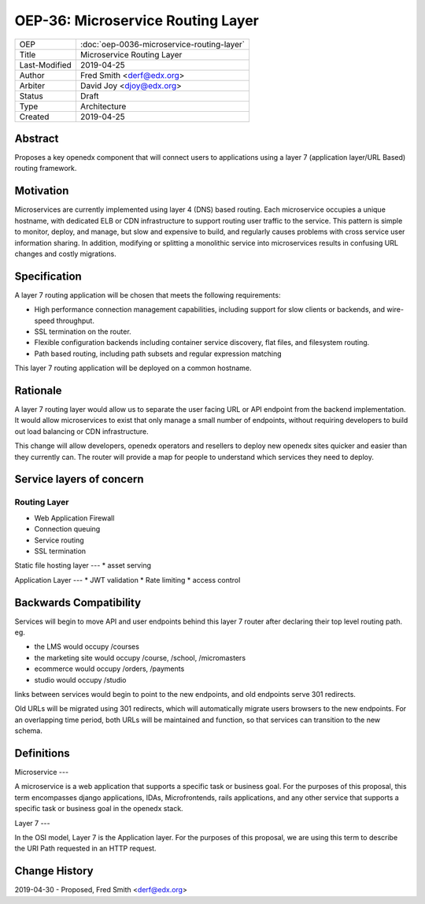 ===================================
OEP-36: Microservice Routing Layer
===================================

.. list-table::

  * - OEP
    - :doc:`oep-0036-microservice-routing-layer`
  * - Title
    - Microservice Routing Layer
  * - Last-Modified
    - 2019-04-25
  * - Author
    - Fred Smith <derf@edx.org>
  * - Arbiter
    - David Joy <djoy@edx.org>
  * - Status
    - Draft
  * - Type
    - Architecture
  * - Created
    - 2019-04-25

Abstract
========

Proposes a key openedx component that will connect users to applications using a layer 7 (application layer/URL Based) routing framework. 

Motivation
==========

Microservices are currently implemented using layer 4 (DNS) based routing. Each microservice occupies a unique hostname, with dedicated ELB or CDN infrastructure to support routing user traffic to the service. This pattern is simple to monitor, deploy, and manage, but slow and expensive to build, and regularly causes problems with cross service user information sharing. In addition, modifying or splitting a monolithic service into microservices results in confusing URL changes and costly migrations.

Specification
=============

A layer 7 routing application will be chosen that meets the following requirements:

* High performance connection management capabilities, including support for slow clients or backends, and wire-speed throughput.
* SSL termination on the router.
* Flexible configuration backends including container service discovery, flat files, and filesystem routing.
* Path based routing, including path subsets and regular expression matching

This layer 7 routing application will be deployed on a common hostname.

Rationale
=========

A layer 7 routing layer would allow us to separate the user facing URL or API endpoint from the backend implementation. It would allow microservices to exist that only manage a small number of endpoints, without requiring developers to build out load balancing or CDN infrastructure. 

This change will allow developers, openedx operators and resellers to deploy new openedx sites quicker and easier than they currently can.  The router will provide a map for people to understand which services they need to deploy.


Service layers of concern
======

Routing Layer
----
* Web Application Firewall
* Connection queuing
* Service routing
* SSL termination

Static file hosting layer
---
* asset serving

Application Layer 
---
* JWT validation
* Rate limiting
* access control


Backwards Compatibility
=======================

Services will begin to move API and user endpoints behind this layer 7 router after declaring their top level routing path. eg.

* the LMS would occupy /courses
* the marketing site would occupy /course, /school, /micromasters
* ecommerce would occupy /orders, /payments
* studio would occupy /studio 

links between services would begin to point to the new endpoints, and old endpoints serve 301 redirects.

Old URLs will be migrated using 301 redirects, which will automatically migrate users browsers to the new endpoints. For an overlapping time period, both URLs will be maintained and function, so that services can transition to the new schema.

Definitions
=====

Microservice
---

A microservice is a web application that supports a specific task or business goal.  For the purposes of this proposal, this term encompasses django applications, IDAs, Microfrontends, rails applications, and any other service that supports a specific task or business goal in the openedx stack.

Layer 7
---

In the OSI model, Layer 7 is the Application layer.  For the purposes of this proposal, we are using this term to describe the URI Path requested in an HTTP request.


Change History
==============

2019-04-30 - Proposed,  Fred Smith <derf@edx.org>



